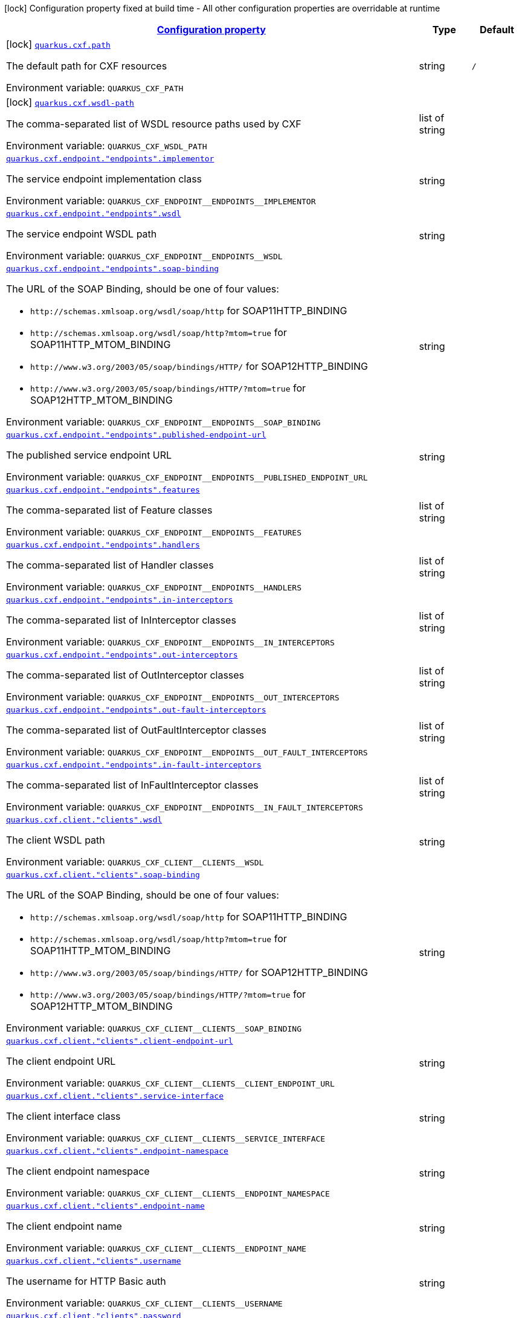 
:summaryTableId: quarkus-cxf
[.configuration-legend]
icon:lock[title=Fixed at build time] Configuration property fixed at build time - All other configuration properties are overridable at runtime
[.configuration-reference.searchable, cols="80,.^10,.^10"]
|===

h|[[quarkus-cxf_configuration]]link:#quarkus-cxf_configuration[Configuration property]

h|Type
h|Default

a|icon:lock[title=Fixed at build time] [[quarkus-cxf_quarkus.cxf.path]]`link:#quarkus-cxf_quarkus.cxf.path[quarkus.cxf.path]`

[.description]
--
The default path for CXF resources

Environment variable: `+++QUARKUS_CXF_PATH+++`
--|string 
|`/`


a|icon:lock[title=Fixed at build time] [[quarkus-cxf_quarkus.cxf.wsdl-path]]`link:#quarkus-cxf_quarkus.cxf.wsdl-path[quarkus.cxf.wsdl-path]`

[.description]
--
The comma-separated list of WSDL resource paths used by CXF

Environment variable: `+++QUARKUS_CXF_WSDL_PATH+++`
--|list of string 
|


a| [[quarkus-cxf_quarkus.cxf.endpoint.-endpoints-.implementor]]`link:#quarkus-cxf_quarkus.cxf.endpoint.-endpoints-.implementor[quarkus.cxf.endpoint."endpoints".implementor]`

[.description]
--
The service endpoint implementation class

Environment variable: `+++QUARKUS_CXF_ENDPOINT__ENDPOINTS__IMPLEMENTOR+++`
--|string 
|


a| [[quarkus-cxf_quarkus.cxf.endpoint.-endpoints-.wsdl]]`link:#quarkus-cxf_quarkus.cxf.endpoint.-endpoints-.wsdl[quarkus.cxf.endpoint."endpoints".wsdl]`

[.description]
--
The service endpoint WSDL path

Environment variable: `+++QUARKUS_CXF_ENDPOINT__ENDPOINTS__WSDL+++`
--|string 
|


a| [[quarkus-cxf_quarkus.cxf.endpoint.-endpoints-.soap-binding]]`link:#quarkus-cxf_quarkus.cxf.endpoint.-endpoints-.soap-binding[quarkus.cxf.endpoint."endpoints".soap-binding]`

[.description]
--
The URL of the SOAP Binding, should be one of four values:

* `+http://schemas.xmlsoap.org/wsdl/soap/http+` for SOAP11HTTP_BINDING
* `+http://schemas.xmlsoap.org/wsdl/soap/http?mtom=true+` for SOAP11HTTP_MTOM_BINDING
* `+http://www.w3.org/2003/05/soap/bindings/HTTP/+` for SOAP12HTTP_BINDING
* `+http://www.w3.org/2003/05/soap/bindings/HTTP/?mtom=true+` for SOAP12HTTP_MTOM_BINDING

Environment variable: `+++QUARKUS_CXF_ENDPOINT__ENDPOINTS__SOAP_BINDING+++`
--|string 
|


a| [[quarkus-cxf_quarkus.cxf.endpoint.-endpoints-.published-endpoint-url]]`link:#quarkus-cxf_quarkus.cxf.endpoint.-endpoints-.published-endpoint-url[quarkus.cxf.endpoint."endpoints".published-endpoint-url]`

[.description]
--
The published service endpoint URL

Environment variable: `+++QUARKUS_CXF_ENDPOINT__ENDPOINTS__PUBLISHED_ENDPOINT_URL+++`
--|string 
|


a| [[quarkus-cxf_quarkus.cxf.endpoint.-endpoints-.features]]`link:#quarkus-cxf_quarkus.cxf.endpoint.-endpoints-.features[quarkus.cxf.endpoint."endpoints".features]`

[.description]
--
The comma-separated list of Feature classes

Environment variable: `+++QUARKUS_CXF_ENDPOINT__ENDPOINTS__FEATURES+++`
--|list of string 
|


a| [[quarkus-cxf_quarkus.cxf.endpoint.-endpoints-.handlers]]`link:#quarkus-cxf_quarkus.cxf.endpoint.-endpoints-.handlers[quarkus.cxf.endpoint."endpoints".handlers]`

[.description]
--
The comma-separated list of Handler classes

Environment variable: `+++QUARKUS_CXF_ENDPOINT__ENDPOINTS__HANDLERS+++`
--|list of string 
|


a| [[quarkus-cxf_quarkus.cxf.endpoint.-endpoints-.in-interceptors]]`link:#quarkus-cxf_quarkus.cxf.endpoint.-endpoints-.in-interceptors[quarkus.cxf.endpoint."endpoints".in-interceptors]`

[.description]
--
The comma-separated list of InInterceptor classes

Environment variable: `+++QUARKUS_CXF_ENDPOINT__ENDPOINTS__IN_INTERCEPTORS+++`
--|list of string 
|


a| [[quarkus-cxf_quarkus.cxf.endpoint.-endpoints-.out-interceptors]]`link:#quarkus-cxf_quarkus.cxf.endpoint.-endpoints-.out-interceptors[quarkus.cxf.endpoint."endpoints".out-interceptors]`

[.description]
--
The comma-separated list of OutInterceptor classes

Environment variable: `+++QUARKUS_CXF_ENDPOINT__ENDPOINTS__OUT_INTERCEPTORS+++`
--|list of string 
|


a| [[quarkus-cxf_quarkus.cxf.endpoint.-endpoints-.out-fault-interceptors]]`link:#quarkus-cxf_quarkus.cxf.endpoint.-endpoints-.out-fault-interceptors[quarkus.cxf.endpoint."endpoints".out-fault-interceptors]`

[.description]
--
The comma-separated list of OutFaultInterceptor classes

Environment variable: `+++QUARKUS_CXF_ENDPOINT__ENDPOINTS__OUT_FAULT_INTERCEPTORS+++`
--|list of string 
|


a| [[quarkus-cxf_quarkus.cxf.endpoint.-endpoints-.in-fault-interceptors]]`link:#quarkus-cxf_quarkus.cxf.endpoint.-endpoints-.in-fault-interceptors[quarkus.cxf.endpoint."endpoints".in-fault-interceptors]`

[.description]
--
The comma-separated list of InFaultInterceptor classes

Environment variable: `+++QUARKUS_CXF_ENDPOINT__ENDPOINTS__IN_FAULT_INTERCEPTORS+++`
--|list of string 
|


a| [[quarkus-cxf_quarkus.cxf.client.-clients-.wsdl]]`link:#quarkus-cxf_quarkus.cxf.client.-clients-.wsdl[quarkus.cxf.client."clients".wsdl]`

[.description]
--
The client WSDL path

Environment variable: `+++QUARKUS_CXF_CLIENT__CLIENTS__WSDL+++`
--|string 
|


a| [[quarkus-cxf_quarkus.cxf.client.-clients-.soap-binding]]`link:#quarkus-cxf_quarkus.cxf.client.-clients-.soap-binding[quarkus.cxf.client."clients".soap-binding]`

[.description]
--
The URL of the SOAP Binding, should be one of four values:

* `+http://schemas.xmlsoap.org/wsdl/soap/http+` for SOAP11HTTP_BINDING
* `+http://schemas.xmlsoap.org/wsdl/soap/http?mtom=true+` for SOAP11HTTP_MTOM_BINDING
* `+http://www.w3.org/2003/05/soap/bindings/HTTP/+` for SOAP12HTTP_BINDING
* `+http://www.w3.org/2003/05/soap/bindings/HTTP/?mtom=true+` for SOAP12HTTP_MTOM_BINDING

Environment variable: `+++QUARKUS_CXF_CLIENT__CLIENTS__SOAP_BINDING+++`
--|string 
|


a| [[quarkus-cxf_quarkus.cxf.client.-clients-.client-endpoint-url]]`link:#quarkus-cxf_quarkus.cxf.client.-clients-.client-endpoint-url[quarkus.cxf.client."clients".client-endpoint-url]`

[.description]
--
The client endpoint URL

Environment variable: `+++QUARKUS_CXF_CLIENT__CLIENTS__CLIENT_ENDPOINT_URL+++`
--|string 
|


a| [[quarkus-cxf_quarkus.cxf.client.-clients-.service-interface]]`link:#quarkus-cxf_quarkus.cxf.client.-clients-.service-interface[quarkus.cxf.client."clients".service-interface]`

[.description]
--
The client interface class

Environment variable: `+++QUARKUS_CXF_CLIENT__CLIENTS__SERVICE_INTERFACE+++`
--|string 
|


a| [[quarkus-cxf_quarkus.cxf.client.-clients-.endpoint-namespace]]`link:#quarkus-cxf_quarkus.cxf.client.-clients-.endpoint-namespace[quarkus.cxf.client."clients".endpoint-namespace]`

[.description]
--
The client endpoint namespace

Environment variable: `+++QUARKUS_CXF_CLIENT__CLIENTS__ENDPOINT_NAMESPACE+++`
--|string 
|


a| [[quarkus-cxf_quarkus.cxf.client.-clients-.endpoint-name]]`link:#quarkus-cxf_quarkus.cxf.client.-clients-.endpoint-name[quarkus.cxf.client."clients".endpoint-name]`

[.description]
--
The client endpoint name

Environment variable: `+++QUARKUS_CXF_CLIENT__CLIENTS__ENDPOINT_NAME+++`
--|string 
|


a| [[quarkus-cxf_quarkus.cxf.client.-clients-.username]]`link:#quarkus-cxf_quarkus.cxf.client.-clients-.username[quarkus.cxf.client."clients".username]`

[.description]
--
The username for HTTP Basic auth

Environment variable: `+++QUARKUS_CXF_CLIENT__CLIENTS__USERNAME+++`
--|string 
|


a| [[quarkus-cxf_quarkus.cxf.client.-clients-.password]]`link:#quarkus-cxf_quarkus.cxf.client.-clients-.password[quarkus.cxf.client."clients".password]`

[.description]
--
The password for HTTP Basic auth

Environment variable: `+++QUARKUS_CXF_CLIENT__CLIENTS__PASSWORD+++`
--|string 
|


a| [[quarkus-cxf_quarkus.cxf.client.-clients-.features]]`link:#quarkus-cxf_quarkus.cxf.client.-clients-.features[quarkus.cxf.client."clients".features]`

[.description]
--
The comma-separated list of Feature classes

Environment variable: `+++QUARKUS_CXF_CLIENT__CLIENTS__FEATURES+++`
--|list of string 
|


a| [[quarkus-cxf_quarkus.cxf.client.-clients-.handlers]]`link:#quarkus-cxf_quarkus.cxf.client.-clients-.handlers[quarkus.cxf.client."clients".handlers]`

[.description]
--
The comma-separated list of Handler classes

Environment variable: `+++QUARKUS_CXF_CLIENT__CLIENTS__HANDLERS+++`
--|list of string 
|


a| [[quarkus-cxf_quarkus.cxf.client.-clients-.in-interceptors]]`link:#quarkus-cxf_quarkus.cxf.client.-clients-.in-interceptors[quarkus.cxf.client."clients".in-interceptors]`

[.description]
--
The comma-separated list of InInterceptor classes

Environment variable: `+++QUARKUS_CXF_CLIENT__CLIENTS__IN_INTERCEPTORS+++`
--|list of string 
|


a| [[quarkus-cxf_quarkus.cxf.client.-clients-.out-interceptors]]`link:#quarkus-cxf_quarkus.cxf.client.-clients-.out-interceptors[quarkus.cxf.client."clients".out-interceptors]`

[.description]
--
The comma-separated list of OutInterceptor classes

Environment variable: `+++QUARKUS_CXF_CLIENT__CLIENTS__OUT_INTERCEPTORS+++`
--|list of string 
|


a| [[quarkus-cxf_quarkus.cxf.client.-clients-.out-fault-interceptors]]`link:#quarkus-cxf_quarkus.cxf.client.-clients-.out-fault-interceptors[quarkus.cxf.client."clients".out-fault-interceptors]`

[.description]
--
The comma-separated list of OutFaultInterceptor classes

Environment variable: `+++QUARKUS_CXF_CLIENT__CLIENTS__OUT_FAULT_INTERCEPTORS+++`
--|list of string 
|


a| [[quarkus-cxf_quarkus.cxf.client.-clients-.in-fault-interceptors]]`link:#quarkus-cxf_quarkus.cxf.client.-clients-.in-fault-interceptors[quarkus.cxf.client."clients".in-fault-interceptors]`

[.description]
--
The comma-separated list of InFaultInterceptor classes

Environment variable: `+++QUARKUS_CXF_CLIENT__CLIENTS__IN_FAULT_INTERCEPTORS+++`
--|list of string 
|


a| [[quarkus-cxf_quarkus.cxf.client.-clients-.alternative]]`link:#quarkus-cxf_quarkus.cxf.client.-clients-.alternative[quarkus.cxf.client."clients".alternative]`

[.description]
--
Indicates whether this is an alternative proxy client configuration. If true, then this configuration is ignored when configuring a client without annotation `@CXFClient`.

Environment variable: `+++QUARKUS_CXF_CLIENT__CLIENTS__ALTERNATIVE+++`
--|boolean 
|`false`

|===